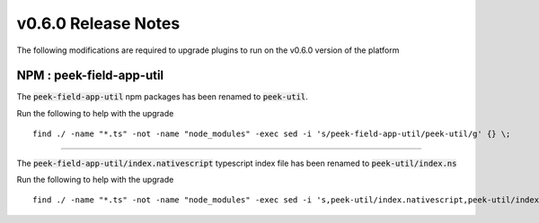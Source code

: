.. _release_notes_v0_6_0:

====================
v0.6.0 Release Notes
====================

The following modifications are required to upgrade plugins to run on the v0.6.0 version
of the platform

NPM : peek-field-app-util
-------------------------

The :code:`peek-field-app-util` npm packages has been renamed to :code:`peek-util`.

Run the following to help with the upgrade
::

    find ./ -name "*.ts" -not -name "node_modules" -exec sed -i 's/peek-field-app-util/peek-util/g' {} \;


----


The :code:`peek-field-app-util/index.nativescript` typescript index file has been renamed
to :code:`peek-util/index.ns`

Run the following to help with the upgrade
::

    find ./ -name "*.ts" -not -name "node_modules" -exec sed -i 's,peek-util/index.nativescript,peek-util/index.ns,g' {} \;



